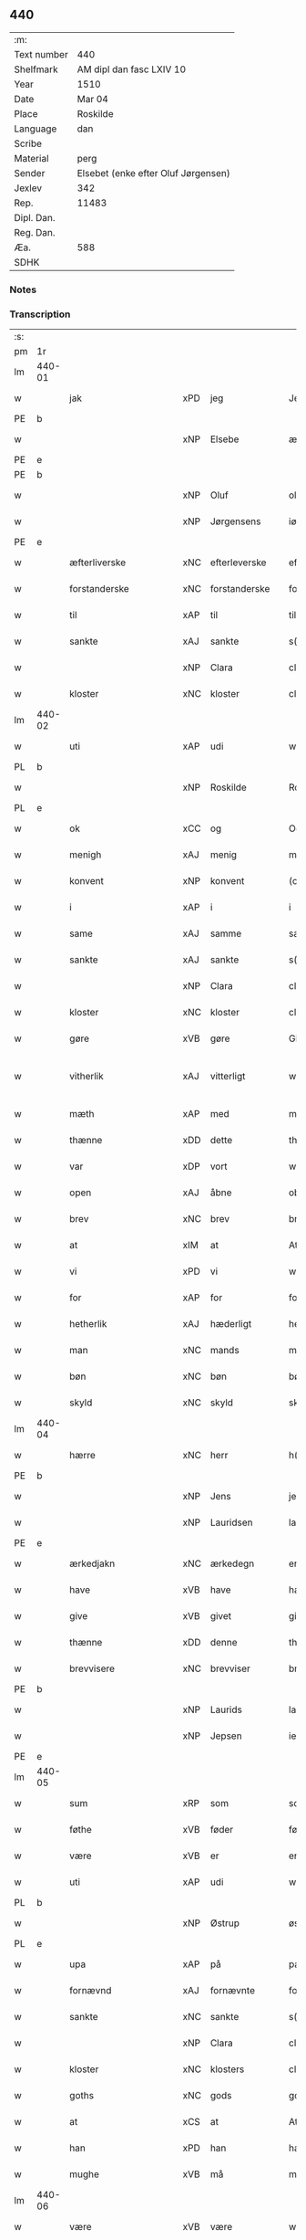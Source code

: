 ** 440
| :m:         |                                     |
| Text number | 440                                 |
| Shelfmark   | AM dipl dan fasc LXIV 10            |
| Year        | 1510                                |
| Date        | Mar 04                              |
| Place       | Roskilde                            |
| Language    | dan                                 |
| Scribe      |                                     |
| Material    | perg                                |
| Sender      | Elsebet (enke efter Oluf Jørgensen) |
| Jexlev      | 342                                 |
| Rep.        | 11483                               |
| Dipl. Dan.  |                                     |
| Reg. Dan.   |                                     |
| Æa.         | 588                                 |
| SDHK        |                                     |

*** Notes


*** Transcription
| :s: |        |                        |     |               |   |                          |                       |   |   |   |   |     |   |   |   |               |
| pm  | 1r     |                        |     |               |   |                          |                       |   |   |   |   |     |   |   |   |               |
| lm  | 440-01 |                        |     |               |   |                          |                       |   |   |   |   |     |   |   |   |               |
| w   |        | jak                    | xPD | jeg           |   | Jegh                     | Jegh                  |   |   |   |   | dan |   |   |   |        440-01 |
| PE  | b      |                        |     |               |   |                          |                       |   |   |   |   |     |   |   |   |               |
| w   |        |                        | xNP | Elsebe        |   | ælsebæ                   | ælſebæ                |   |   |   |   | dan |   |   |   |        440-01 |
| PE  | e      |                        |     |               |   |                          |                       |   |   |   |   |     |   |   |   |               |
| PE  | b      |                        |     |               |   |                          |                       |   |   |   |   |     |   |   |   |               |
| w   |        |                        | xNP | Oluf          |   | oluff                    | oluff                 |   |   |   |   | dan |   |   |   |        440-01 |
| w   |        |                        | xNP | Jørgensens    |   | iørgh(e)nss(øns)         | ıøꝛghn̅ſ              |   |   |   |   | dan |   |   |   |        440-01 |
| PE  | e      |                        |     |               |   |                          |                       |   |   |   |   |     |   |   |   |               |
| w   |        | æfterliverske          | xNC | efterleverske |   | effth(e)rleffw(er)skæ    | effthꝛleffwſkæ      |   |   |   |   | dan |   |   |   |        440-01 |
| w   |        | forstanderske          | xNC | forstanderske |   | forstandh(e)rskæ         | foꝛſtandhꝛſkæ        |   |   |   |   | dan |   |   |   |        440-01 |
| w   |        | til                    | xAP | til           |   | till                     | tıll                  |   |   |   |   | dan |   |   |   |        440-01 |
| w   |        | sankte                 | xAJ | sankte        |   | s(anc)te                 | ſt̅e                   |   |   |   |   | dan |   |   |   |        440-01 |
| w   |        |                        | xNP | Clara         |   | cla(re)                  | cla                  |   |   |   |   | dan |   |   |   |        440-01 |
| w   |        | kloster                | xNC | kloster       |   | closth(e)r               | cloſthꝛ              |   |   |   |   | dan |   |   |   |        440-01 |
| lm  | 440-02 |                        |     |               |   |                          |                       |   |   |   |   |     |   |   |   |               |
| w   |        | uti                    | xAP | udi           |   | wdi                      | wdi                   |   |   |   |   | dan |   |   |   |        440-02 |
| PL  | b      |                        |     |               |   |                          |                       |   |   |   |   |     |   |   |   |               |
| w   |        |                        | xNP | Roskilde      |   | Roskildhe                | Roſkıldhe             |   |   |   |   | dan |   |   |   |        440-02 |
| PL  | e      |                        |     |               |   |                          |                       |   |   |   |   |     |   |   |   |               |
| w   |        | ok                     | xCC | og            |   | Oc                       | Oc                    |   |   |   |   | dan |   |   |   |        440-02 |
| w   |        | menigh                 | xAJ | menig         |   | menigh                   | menigh                |   |   |   |   | dan |   |   |   |        440-02 |
| w   |        | konvent                | xNP | konvent       |   | (con)wenth               | ↄwenth                |   |   |   |   | dan |   |   |   |        440-02 |
| w   |        | i                      | xAP | i             |   | i                        | i                     |   |   |   |   | dan |   |   |   |        440-02 |
| w   |        | same                   | xAJ | samme         |   | sa(m)me                  | ſa̅me                  |   |   |   |   | dan |   |   |   |        440-02 |
| w   |        | sankte                 | xAJ | sankte        |   | s(anc)te                 | ſt̅e                   |   |   |   |   | dan |   |   |   |        440-02 |
| w   |        |                        | xNP | Clara         |   | clare                    | claꝛe                 |   |   |   |   | dan |   |   |   |        440-02 |
| w   |        | kloster                | xNC | kloster       |   | closth(e)r               | cloſthꝛ              |   |   |   |   | dan |   |   |   |        440-02 |
| w   |        | gøre                   | xVB | gøre          |   | Giøræ                    | Gıøꝛæ                 |   |   |   |   | dan |   |   |   |        440-02 |
| w   |        | vitherlik              | xAJ | vitterligt    |   | wi¦th(e)rligth           | wi¦thꝛlıgth          |   |   |   |   | dan |   |   |   | 440-02—440-03 |
| w   |        | mæth                   | xAP | med           |   | m(et)                    | mꝫ                    |   |   |   |   | dan |   |   |   |        440-03 |
| w   |        | thænne                 | xDD | dette         |   | th(ette)                 | thꝫͤ                   |   |   |   |   | dan |   |   |   |        440-03 |
| w   |        | var                    | xDP | vort          |   | worth                    | woꝛth                 |   |   |   |   | dan |   |   |   |        440-03 |
| w   |        | open                   | xAJ | åbne          |   | obne                     | obne                  |   |   |   |   | dan |   |   |   |        440-03 |
| w   |        | brev                   | xNC | brev          |   | breff                    | bꝛeff                 |   |   |   |   | dan |   |   |   |        440-03 |
| w   |        | at                     | xIM | at            |   | At                       | At                    |   |   |   |   | dan |   |   |   |        440-03 |
| w   |        | vi                     | xPD | vi            |   | wi                       | wı                    |   |   |   |   | dan |   |   |   |        440-03 |
| w   |        | for                    | xAP | for           |   | for                      | foꝛ                   |   |   |   |   | dan |   |   |   |        440-03 |
| w   |        | hetherlik              | xAJ | hæderligt     |   | hedh(e)rligt             | hedhꝛligt            |   |   |   |   | dan |   |   |   |        440-03 |
| w   |        | man                    | xNC | mands         |   | ma(n)tz                  | ma̅tz                  |   |   |   |   | dan |   |   |   |        440-03 |
| w   |        | bøn                    | xNC | bøn           |   | bøn                      | bøn                   |   |   |   |   | dan |   |   |   |        440-03 |
| w   |        | skyld                  | xNC | skyld         |   | skild                    | ſkild                 |   |   |   |   | dan |   |   |   |        440-03 |
| lm  | 440-04 |                        |     |               |   |                          |                       |   |   |   |   |     |   |   |   |               |
| w   |        | hærre                  | xNC | herr          |   | h(er)                    | h̅                     |   |   |   |   | dan |   |   |   |        440-04 |
| PE  | b      |                        |     |               |   |                          |                       |   |   |   |   |     |   |   |   |               |
| w   |        |                        | xNP | Jens          |   | jenss                    | ȷenſſ                 |   |   |   |   | dan |   |   |   |        440-04 |
| w   |        |                        | xNP | Lauridsen     |   | law(ri)tss(øn)           | lawtſ               |   |   |   |   | dan |   |   |   |        440-04 |
| PE  | e      |                        |     |               |   |                          |                       |   |   |   |   |     |   |   |   |               |
| w   |        | ærkedjakn              | xNC | ærkedegn      |   | erchedegn                | eꝛchedegn             |   |   |   |   | dan |   |   |   |        440-04 |
| w   |        | have                   | xVB | have          |   | haffwe                   | haffwe                |   |   |   |   | dan |   |   |   |        440-04 |
| w   |        | give                   | xVB | givet         |   | giffw(et)                | gıffwꝫ                |   |   |   |   | dan |   |   |   |        440-04 |
| w   |        | thænne                 | xDD | denne         |   | th(en)ne                 | thn̅e                  |   |   |   |   | dan |   |   |   |        440-04 |
| w   |        | brevvisere             | xNC | brevviser     |   | breffwis(e)r             | bꝛeffwıſꝛ            |   |   |   |   | dan |   |   |   |        440-04 |
| PE  | b      |                        |     |               |   |                          |                       |   |   |   |   |     |   |   |   |               |
| w   |        |                        | xNP | Laurids       |   | law(ri)tz                | lawtz                |   |   |   |   | dan |   |   |   |        440-04 |
| w   |        |                        | xNP | Jepsen        |   | ieipss(øn)               | ieipſ                |   |   |   |   | dan |   |   |   |        440-04 |
| PE  | e      |                        |     |               |   |                          |                       |   |   |   |   |     |   |   |   |               |
| lm  | 440-05 |                        |     |               |   |                          |                       |   |   |   |   |     |   |   |   |               |
| w   |        | sum                    | xRP | som           |   | som                      | ſom                   |   |   |   |   | dan |   |   |   |        440-05 |
| w   |        | føthe                  | xVB | føder         |   | fødh(e)r                 | fødhꝛ                |   |   |   |   | dan |   |   |   |        440-05 |
| w   |        | være                   | xVB | er            |   | er                       | eꝛ                    |   |   |   |   | dan |   |   |   |        440-05 |
| w   |        | uti                    | xAP | udi           |   | wdi                      | wdi                   |   |   |   |   | dan |   |   |   |        440-05 |
| PL  | b      |                        |     |               |   |                          |                       |   |   |   |   |     |   |   |   |               |
| w   |        |                        | xNP | Østrup        |   | øst(ro)pp                | øſtͦ                  |   |   |   |   | dan |   |   |   |        440-05 |
| PL  | e      |                        |     |               |   |                          |                       |   |   |   |   |     |   |   |   |               |
| w   |        | upa                    | xAP | på            |   | paa                      | paa                   |   |   |   |   | dan |   |   |   |        440-05 |
| w   |        | fornævnd               | xAJ | fornævnte     |   | for(nefnde)              | foꝛͩͤ                   |   |   |   |   | dan |   |   |   |        440-05 |
| w   |        | sankte                 | xNC | sankte        |   | s(anc)te                 | ſt̅e                   |   |   |   |   | dan |   |   |   |        440-05 |
| w   |        |                        | xNP | Clara         |   | cla(re)                  | cla                  |   |   |   |   | dan |   |   |   |        440-05 |
| w   |        | kloster                | xNC | klosters      |   | closth(e)rs              | cloſthꝛ             |   |   |   |   | dan |   |   |   |        440-05 |
| w   |        | goths                  | xNC | gods          |   | gotz                     | gotz                  |   |   |   |   | dan |   |   |   |        440-05 |
| w   |        | at                     | xCS | at            |   | At                       | At                    |   |   |   |   | dan |   |   |   |        440-05 |
| w   |        | han                    | xPD | han           |   | ha(n)                    | ha̅                    |   |   |   |   | dan |   |   |   |        440-05 |
| w   |        | mughe                  | xVB | må            |   | maa                      | maa                   |   |   |   |   | dan |   |   |   |        440-05 |
| lm  | 440-06 |                        |     |               |   |                          |                       |   |   |   |   |     |   |   |   |               |
| w   |        | være                   | xVB | være          |   | waræ                     | waꝛæ                  |   |   |   |   | dan |   |   |   |        440-06 |
| w   |        | kvit                   | xAJ | kvit          |   | qwit                     | qwıt                  |   |   |   |   | dan |   |   |   |        440-06 |
| w   |        | ok                     | xCC | og            |   | oc                       | oc                    |   |   |   |   | dan |   |   |   |        440-06 |
| w   |        | fri                    | xAJ | fri           |   | frij                     | fꝛij                  |   |   |   |   | dan |   |   |   |        440-06 |
| w   |        | lidigh                 | xAJ | ledig         |   | lidigh                   | lıdıgh                |   |   |   |   | dan |   |   |   |        440-06 |
| w   |        | ok                     | xCC | og            |   | oc                       | oc                    |   |   |   |   | dan |   |   |   |        440-06 |
| w   |        | løs                    | xAJ | løs           |   | løss                     | løſſ                  |   |   |   |   | dan |   |   |   |        440-06 |
| w   |        | af                     | xAP | af            |   | aff                      | aff                   |   |   |   |   | dan |   |   |   |        440-06 |
| w   |        | fornævnd               | xAJ | fornævnte     |   | for(nefnde)              | foꝛͩͤ                   |   |   |   |   | dan |   |   |   |        440-06 |
| w   |        | kloster                | xNC | klosters      |   | closth(e)rs              | cloſthꝛ             |   |   |   |   | dan |   |   |   |        440-06 |
| w   |        | goths                  | xNC | gods          |   | gotz                     | gotz                  |   |   |   |   | dan |   |   |   |        440-06 |
| w   |        | ok                     | xCC | og            |   | oc                       | oc                    |   |   |   |   | dan |   |   |   |        440-06 |
| w   |        | in                     | xAV | ind           |   | indh                     | indh                  |   |   |   |   | dan |   |   |   |        440-06 |
| w   |        | upa                    | xAP | på            |   | paa                      | paa                   |   |   |   |   | dan |   |   |   |        440-06 |
| lm  | 440-07 |                        |     |               |   |                          |                       |   |   |   |   |     |   |   |   |               |
| w   |        | fornævnd               | xAJ | for           |   | for(nefnde)              | foꝛͩͤ                   |   |   |   |   | dan |   |   |   |        440-07 |
| w   |        | hærre                  | xNC | herr          |   | h(er)                    | h̅                     |   |   |   |   | dan |   |   |   |        440-07 |
| PE  | b      |                        |     |               |   |                          |                       |   |   |   |   |     |   |   |   |               |
| w   |        |                        | xNP | Jensen        |   | ienss(øn)                | ıenſ                 |   |   |   |   | dan |   |   |   |        440-07 |
| PE  | e      |                        |     |               |   |                          |                       |   |   |   |   |     |   |   |   |               |
| w   |        | goths                  | xNC | gods          |   | gotz                     | gotz                  |   |   |   |   | dan |   |   |   |        440-07 |
| w   |        | ok                     | xAV | og            |   | Oc                       | Oc                    |   |   |   |   | dan |   |   |   |        440-07 |
| w   |        | bygje                  | xVB | bygge         |   | byghe                    | byghe                 |   |   |   |   | dan |   |   |   |        440-07 |
| w   |        | ok                     | xCC | og            |   | oc                       | oc                    |   |   |   |   | dan |   |   |   |        440-07 |
| w   |        | bo                     | xVB | bo            |   | boo                      | boo                   |   |   |   |   | dan |   |   |   |        440-07 |
| w   |        | hvar                   | xPD | hvor          |   | hwar                     | hwaꝛ                  |   |   |   |   | dan |   |   |   |        440-07 |
| w   |        | han                    | xPD | han           |   | ha(n)                    | ha̅                    |   |   |   |   | dan |   |   |   |        440-07 |
| w   |        | han                    | xPD | ham           |   | ha(nnem)                 | ha̅ͫ                    |   |   |   |   | dan |   |   |   |        440-07 |
| w   |        | have                   | xVB | have          |   | haffwe                   | haffwe                |   |   |   |   | dan |   |   |   |        440-07 |
| w   |        | vilje                  | xVB | vil           |   | will                     | wıll                  |   |   |   |   | dan |   |   |   |        440-07 |
| lm  | 440-08 |                        |     |               |   |                          |                       |   |   |   |   |     |   |   |   |               |
| w   |        | æfter                  | xAP | efter         |   | effth(e)r                | effthꝛ               |   |   |   |   | dan |   |   |   |        440-08 |
| w   |        | thænne                 | xDD | denne         |   | th(en)n(e)               | thn̅ͤ                   |   |   |   |   | dan |   |   |   |        440-08 |
| w   |        | dagh                   | xNC | dag           |   | dag                      | dag                   |   |   |   |   | dan |   |   |   |        440-08 |
| w   |        | for                    | xAP | for           |   | for                      | foꝛ                   |   |   |   |   | dan |   |   |   |        440-08 |
| w   |        | vi                     | xPD | os            |   | oss                      | oſſ                   |   |   |   |   | dan |   |   |   |        440-08 |
| w   |        | ok                     | xCC | og            |   | oc                       | oc                    |   |   |   |   | dan |   |   |   |        440-08 |
| w   |        | var                    | xDP | vore          |   | woræ                     | woꝛæ                  |   |   |   |   | dan |   |   |   |        440-08 |
| w   |        | æfterkomere            | xNC | efterkommere  |   | effthr(er)ko(m)me(re)    | effthꝛko̅me          |   |   |   |   | dan |   |   |   |        440-08 |
| w   |        | til                    | xAP | til           |   | till                     | tıll                  |   |   |   |   | dan |   |   |   |        440-08 |
| w   |        | fornævnd               | xAJ | fornævnte     |   | for(nefnde)              | foꝛͩͤ                   |   |   |   |   | dan |   |   |   |        440-08 |
| w   |        | kloster                | xNC | kloster       |   | closth(e)r               | cloſthꝛ              |   |   |   |   | dan |   |   |   |        440-08 |
| w   |        | take                   | xVB | tog           |   | Togh                     | Togh                  |   |   |   |   | dan |   |   |   |        440-08 |
| lm  | 440-09 |                        |     |               |   |                          |                       |   |   |   |   |     |   |   |   |               |
| w   |        | mæth                   | xAP | med           |   | m(et)                    | mꝫ                    |   |   |   |   | dan |   |   |   |        440-09 |
| w   |        | sva                    | xAV | så            |   | saa                      | ſaa                   |   |   |   |   | dan |   |   |   |        440-09 |
| w   |        | skjal                  | xNC | skel          |   | skell                    | ſkell                 |   |   |   |   | dan |   |   |   |        440-09 |
| w   |        | at                     | xCS | at            |   | at                       | at                    |   |   |   |   | dan |   |   |   |        440-09 |
| w   |        | han                    | xPD | han           |   | ha(n)                    | ha̅                    |   |   |   |   | dan |   |   |   |        440-09 |
| w   |        | skule                  | xVB | skal          |   | skall                    | ſkall                 |   |   |   |   | dan |   |   |   |        440-09 |
| w   |        | gøre                   | xVB | gøre          |   | giøræ                    | gıøꝛæ                 |   |   |   |   | dan |   |   |   |        440-09 |
| w   |        | vi                     | xPD | os            |   | oss                      | oſſ                   |   |   |   |   | dan |   |   |   |        440-09 |
| w   |        | ok                     | xCC | og            |   | oc                       | oc                    |   |   |   |   | dan |   |   |   |        440-09 |
| w   |        | kloster                | xNC | kloster       |   | closth(e)r               | cloſthꝛ              |   |   |   |   | dan |   |   |   |        440-09 |
| w   |        | thæslike               | xAV | desligest     |   | thesligesth              | theſlıgeſth           |   |   |   |   | dan |   |   |   |        440-09 |
| w   |        | gen                    | xAV | igen          |   | igh(e)n                  | ıghn̅                  |   |   |   |   | dan |   |   |   |        440-09 |
| w   |        | at                     | xCS | at            |   | At                       | At                    |   |   |   |   | dan |   |   |   |        440-09 |
| w   |        | sva                    | xAV | så            |   | saa                      | ſaa                   |   |   |   |   | dan |   |   |   |        440-09 |
| lm  | 440-10 |                        |     |               |   |                          |                       |   |   |   |   |     |   |   |   |               |
| w   |        | være                   | xVB | er            |   | er                       | eꝛ                    |   |   |   |   | dan |   |   |   |        440-10 |
| w   |        | uti                    | xAP | udi           |   | wdhi                     | wdhi                  |   |   |   |   | dan |   |   |   |        440-10 |
| w   |        | sanhet                 | xNC | sandhed       |   | sanhiedh                 | ſanhıedh              |   |   |   |   | dan |   |   |   |        440-10 |
| w   |        | hængje                 | xVB | hænger        |   | he(n)gh(e)r              | he̅ghꝛ                |   |   |   |   | dan |   |   |   |        440-10 |
| w   |        | jak                    | xPD | jeg           |   | iegh                     | ıegh                  |   |   |   |   | dan |   |   |   |        440-10 |
| w   |        | min                    | xDP | mit           |   | mit                      | mıt                   |   |   |   |   | dan |   |   |   |        440-10 |
| w   |        | insighle               | xNC | indsegl       |   | inseglæ                  | ınſeglæ               |   |   |   |   | dan |   |   |   |        440-10 |
| w   |        | mæth                   | xAP | med           |   | m(et)                    | mꝫ                    |   |   |   |   | dan |   |   |   |        440-10 |
| w   |        | konvent                | xNC | konvents      |   | (con)wentz               | ↄwentz                |   |   |   |   | dan |   |   |   |        440-10 |
| w   |        | næthen                 | xAP | neden         |   | nædh(e)n                 | nædh̅n                 |   |   |   |   | dan |   |   |   |        440-10 |
| lm  | 440-11 |                        |     |               |   |                          |                       |   |   |   |   |     |   |   |   |               |
| w   |        | thænne                 | xDD | dette         |   | th(ette)                 | thꝫͤ                   |   |   |   |   | dan |   |   |   |        440-11 |
| w   |        | var                    | xDP | vort          |   | worth                    | woꝛth                 |   |   |   |   | dan |   |   |   |        440-11 |
| w   |        | open                   | xAJ | åbne          |   | obne                     | obne                  |   |   |   |   | dan |   |   |   |        440-11 |
| w   |        | brev                   | xNC | brev          |   | breff                    | bꝛeff                 |   |   |   |   | dan |   |   |   |        440-11 |
| w   |        | datum                  | lat |               |   | Dat(um)                  | Datꝭ                  |   |   |   |   | lat |   |   |   |        440-11 |
| PL  | b      |                        |     |               |   |                          |                       |   |   |   |   |     |   |   |   |               |
| w   |        | Roskildis              | lat |               |   | Rosk(ildis)              | Roſkꝭ                 |   |   |   |   | lat |   |   |   |        440-11 |
| PL  | e      |                        |     |               |   |                          |                       |   |   |   |   |     |   |   |   |               |
| w   |        | die                    | lat |               |   | die                      | dıe                   |   |   |   |   | lat |   |   |   |        440-11 |
| w   |        | beate                  | lat |               |   | b(ea)te                  | bt̅e                   |   |   |   |   | lat |   |   |   |        440-11 |
| w   |        | lucij                  | lat |               |   | lucij                    | lucij                 |   |   |   |   | lat |   |   |   |        440-11 |
| w   |        | pape                   | lat |               |   | pape                     | pape                  |   |   |   |   | lat |   |   |   |        440-11 |
| w   |        | anno                   | lat |               |   | Anno                     | Anno                  |   |   |   |   | lat |   |   |   |        440-11 |
| w   |        | Dominj                 | lat |               |   | Dominj                   | Dominj                |   |   |   |   | lat |   |   |   |        440-11 |
| lm  | 440-12 |                        |     |               |   |                          |                       |   |   |   |   |     |   |   |   |               |
| w   |        | Millesimoquingentesimo | lat |               |   | Millesimoqui(n)gentesimo | Mılleſımoquı̅genteſımo |   |   |   |   | lat |   |   |   |        440-12 |
| w   |        | Decimo                 | lat |               |   | Decimo                   | Decimo                |   |   |   |   | lat |   |   |   |        440-12 |
| :e: |        |                        |     |               |   |                          |                       |   |   |   |   |     |   |   |   |               |



